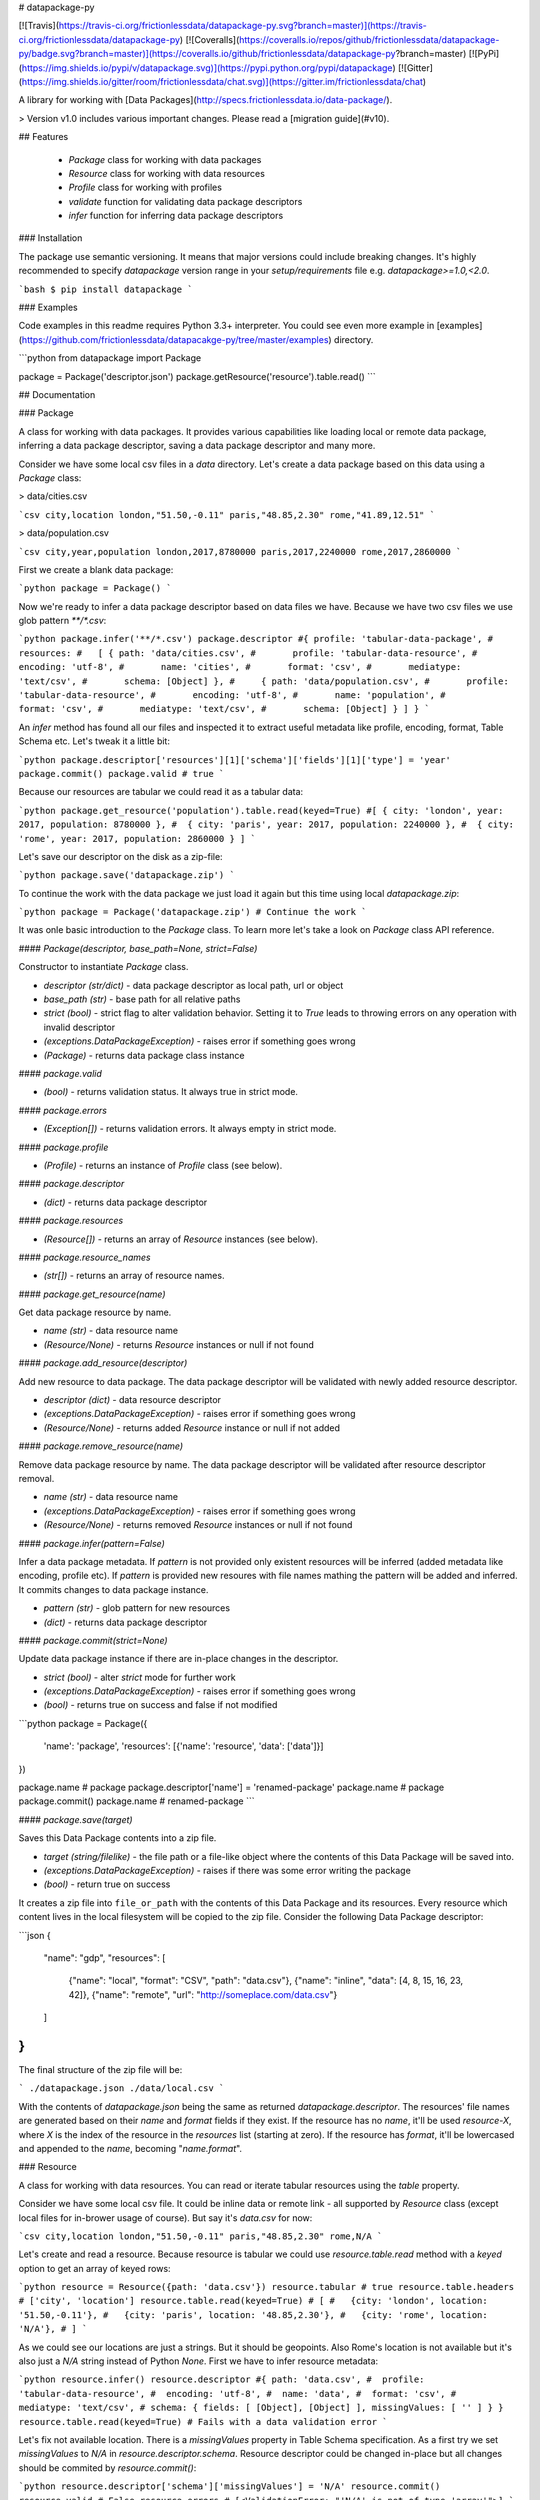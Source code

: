 # datapackage-py

[![Travis](https://travis-ci.org/frictionlessdata/datapackage-py.svg?branch=master)](https://travis-ci.org/frictionlessdata/datapackage-py)
[![Coveralls](https://coveralls.io/repos/github/frictionlessdata/datapackage-py/badge.svg?branch=master)](https://coveralls.io/github/frictionlessdata/datapackage-py?branch=master)
[![PyPi](https://img.shields.io/pypi/v/datapackage.svg)](https://pypi.python.org/pypi/datapackage)
[![Gitter](https://img.shields.io/gitter/room/frictionlessdata/chat.svg)](https://gitter.im/frictionlessdata/chat)

A library for working with [Data Packages](http://specs.frictionlessdata.io/data-package/).

> Version v1.0 includes various important changes. Please read a [migration guide](#v10).

## Features

 - `Package` class for working with data packages
 - `Resource` class for working with data resources
 - `Profile` class for working with profiles
 - `validate` function for validating data package descriptors
 - `infer` function for inferring data package descriptors

### Installation

The package use semantic versioning. It means that major versions  could include breaking changes. It's highly recommended to specify `datapackage` version range in your `setup/requirements` file e.g. `datapackage>=1.0,<2.0`.

```bash
$ pip install datapackage
```

### Examples

Code examples in this readme requires Python 3.3+ interpreter. You could see even more example in [examples](https://github.com/frictionlessdata/datapacakge-py/tree/master/examples) directory.

```python
from datapackage import Package

package = Package('descriptor.json')
package.getResource('resource').table.read()
```

## Documentation

### Package

A class for working with data packages. It provides various capabilities like loading local or remote data package, inferring a data package descriptor, saving a data package descriptor and many more.

Consider we have some local csv files in a `data` directory. Let's create a data package based on this data using a `Package` class:

> data/cities.csv

```csv
city,location
london,"51.50,-0.11"
paris,"48.85,2.30"
rome,"41.89,12.51"
```

> data/population.csv

```csv
city,year,population
london,2017,8780000
paris,2017,2240000
rome,2017,2860000
```

First we create a blank data package:

```python
package = Package()
```

Now we're ready to infer a data package descriptor based on data files we have. Because we have two csv files we use glob pattern `**/*.csv`:

```python
package.infer('**/*.csv')
package.descriptor
#{ profile: 'tabular-data-package',
#  resources:
#   [ { path: 'data/cities.csv',
#       profile: 'tabular-data-resource',
#       encoding: 'utf-8',
#       name: 'cities',
#       format: 'csv',
#       mediatype: 'text/csv',
#       schema: [Object] },
#     { path: 'data/population.csv',
#       profile: 'tabular-data-resource',
#       encoding: 'utf-8',
#       name: 'population',
#       format: 'csv',
#       mediatype: 'text/csv',
#       schema: [Object] } ] }
```

An `infer` method has found all our files and inspected it to extract useful metadata like profile, encoding, format, Table Schema etc. Let's tweak it a little bit:

```python
package.descriptor['resources'][1]['schema']['fields'][1]['type'] = 'year'
package.commit()
package.valid # true
```

Because our resources are tabular we could read it as a tabular data:

```python
package.get_resource('population').table.read(keyed=True)
#[ { city: 'london', year: 2017, population: 8780000 },
#  { city: 'paris', year: 2017, population: 2240000 },
#  { city: 'rome', year: 2017, population: 2860000 } ]
```

Let's save our descriptor on the disk as a zip-file:

```python
package.save('datapackage.zip')
```

To continue the work with the data package we just load it again but this time using local `datapackage.zip`:

```python
package = Package('datapackage.zip')
# Continue the work
```

It was onle basic introduction to the `Package` class. To learn more let's take a look on `Package` class API reference.

#### `Package(descriptor, base_path=None, strict=False)`

Constructor to instantiate `Package` class.

- `descriptor (str/dict)` - data package descriptor as local path, url or object
- `base_path (str)` - base path for all relative paths
- `strict (bool)` - strict flag to alter validation behavior. Setting it to `True` leads to throwing errors on any operation with invalid descriptor
- `(exceptions.DataPackageException)` - raises error if something goes wrong
- `(Package)` - returns data package class instance

#### `package.valid`

- `(bool)` - returns validation status. It always true in strict mode.

#### `package.errors`

- `(Exception[])` - returns validation errors. It always empty in strict mode.

#### `package.profile`

- `(Profile)` - returns an instance of `Profile` class (see below).

#### `package.descriptor`

- `(dict)` - returns data package descriptor

#### `package.resources`

- `(Resource[])` - returns an array of `Resource` instances (see below).

#### `package.resource_names`

- `(str[])` - returns an array of resource names.

#### `package.get_resource(name)`

Get data package resource by name.

- `name (str)` - data resource name
- `(Resource/None)` - returns `Resource` instances or null if not found

#### `package.add_resource(descriptor)`

Add new resource to data package. The data package descriptor will be validated  with newly added resource descriptor.

- `descriptor (dict)` - data resource descriptor
- `(exceptions.DataPackageException)` - raises error if something goes wrong
- `(Resource/None)` - returns added `Resource` instance or null if not added

#### `package.remove_resource(name)`

Remove data package resource by name. The data package descriptor will be validated after resource descriptor removal.

- `name (str)` - data resource name
- `(exceptions.DataPackageException)` - raises error if something goes wrong
- `(Resource/None)` - returns removed `Resource` instances or null if not found


#### `package.infer(pattern=False)`

Infer a data package metadata. If `pattern` is not provided only existent resources will be inferred (added metadata like encoding, profile etc). If `pattern` is provided new resoures with file names mathing the pattern will be added and inferred. It commits changes to data package instance.

- `pattern (str)` - glob pattern for new resources
- `(dict)` - returns data package descriptor

#### `package.commit(strict=None)`

Update data package instance if there are in-place changes in the descriptor.

- `strict (bool)` - alter `strict` mode for further work
- `(exceptions.DataPackageException)` - raises error if something goes wrong
- `(bool)` - returns true on success and false if not modified

```python
package = Package({
    'name': 'package',
    'resources': [{'name': 'resource', 'data': ['data']}]
})

package.name # package
package.descriptor['name'] = 'renamed-package'
package.name # package
package.commit()
package.name # renamed-package
```

#### `package.save(target)`

Saves this Data Package contents into a zip file.

- `target (string/filelike)` - the file path or a file-like object where the contents of this Data Package will be saved into.
- `(exceptions.DataPackageException)` - raises if there was some error writing the package
- `(bool)` - return true on success

It creates a zip file into ``file_or_path`` with the contents of this Data Package and its resources. Every resource which content lives in the local filesystem will be copied to the zip file. Consider the following Data Package descriptor:

```json
{
    "name": "gdp",
    "resources": [
        {"name": "local", "format": "CSV", "path": "data.csv"},
        {"name": "inline", "data": [4, 8, 15, 16, 23, 42]},
        {"name": "remote", "url": "http://someplace.com/data.csv"}
    ]
}
```

The final structure of the zip file will be:

```
./datapackage.json
./data/local.csv
```

With the contents of `datapackage.json` being the same as returned `datapackage.descriptor`. The resources' file names are generated based on their `name` and `format` fields if they exist. If the resource has no `name`, it'll be used `resource-X`, where `X` is the index of the resource in the `resources` list (starting at zero). If the resource has `format`, it'll be lowercased and appended to the `name`, becoming "`name.format`".

### Resource

A class for working with data resources. You can read or iterate tabular resources using the `table` property.

Consider we have some local csv file. It could be inline data or remote link - all supported by `Resource` class (except local files for in-brower usage of course). But say it's `data.csv` for now:

```csv
city,location
london,"51.50,-0.11"
paris,"48.85,2.30"
rome,N/A
```

Let's create and read a resource. Because resource is tabular we could use `resource.table.read` method with a `keyed` option to get an array of keyed rows:

```python
resource = Resource({path: 'data.csv'})
resource.tabular # true
resource.table.headers # ['city', 'location']
resource.table.read(keyed=True)
# [
#   {city: 'london', location: '51.50,-0.11'},
#   {city: 'paris', location: '48.85,2.30'},
#   {city: 'rome', location: 'N/A'},
# ]
```

As we could see our locations are just a strings. But it should be geopoints. Also Rome's location is not available but it's also just a `N/A` string instead of Python `None`. First we have to infer resource metadata:

```python
resource.infer()
resource.descriptor
#{ path: 'data.csv',
#  profile: 'tabular-data-resource',
#  encoding: 'utf-8',
#  name: 'data',
#  format: 'csv',
#  mediatype: 'text/csv',
# schema: { fields: [ [Object], [Object] ], missingValues: [ '' ] } }
resource.table.read(keyed=True)
# Fails with a data validation error
```

Let's fix not available location. There is a `missingValues` property in Table Schema specification. As a first try we set `missingValues` to `N/A` in `resource.descriptor.schema`. Resource descriptor could be changed in-place but all changes should be commited by `resource.commit()`:

```python
resource.descriptor['schema']['missingValues'] = 'N/A'
resource.commit()
resource.valid # False
resource.errors
# [<ValidationError: "'N/A' is not of type 'array'">]
```

As a good citiziens we've decided to check out recource descriptor validity. And it's not valid! We should use an array for `missingValues` property. Also don't forget to have an empty string as a missing value:

```python
resource.descriptor['schema']['missingValues'] = ['', 'N/A']
resource.commit()
resource.valid # true
```

All good. It looks like we're ready to read our data again:

```python
resource.table.read(keyed=True)
# [
#   {city: 'london', location: [51.50,-0.11]},
#   {city: 'paris', location: [48.85,2.30]},
#   {city: 'rome', location: null},
# ]
```

Now we see that:
- locations are arrays with numeric lattide and longitude
- Rome's location is a native JavaScript `null`

And because there are no errors on data reading we could be sure that our data is valid againt our schema. Let's save our resource descriptor:

```python
resource.save('dataresource.json')
```

Let's check newly-crated `dataresource.json`. It contains path to our data file, inferred metadata and our `missingValues` tweak:

```json
{
    "path": "data.csv",
    "profile": "tabular-data-resource",
    "encoding": "utf-8",
    "name": "data",
    "format": "csv",
    "mediatype": "text/csv",
    "schema": {
        "fields": [
            {
                "name": "city",
                "type": "string",
                "format": "default"
            },
            {
                "name": "location",
                "type": "geopoint",
                "format": "default"
            }
        ],
        "missingValues": [
            "",
            "N/A"
        ]
    }
}
```

If we decide to improve it even more we could update the `dataresource.json` file and then open it again using local file name:

```python
resource = Resource('dataresource.json')
# Continue the work
```

It was onle basic introduction to the `Resource` class. To learn more let's take a look on `Resource` class API reference.

#### `Resource(descriptor, base_path=None, strict=False)`

Constructor to instantiate `Resource` class.

- `descriptor (str/dict)` - data resource descriptor as local path, url or object
- `base_path (str)` - base path for all relative paths
- `strict (bool)` - strict flag to alter validation behavior. Setting it to `true` leads to throwing errors on any operation with invalid descriptor
- `(exceptions.DataPackageException)` - raises error if something goes wrong
- `(Resource)` - returns resource class instance

#### `resource.valid`

- `(bool)` - returns validation status. It always true in strict mode.

#### `resource.errors`

- `(Exception[])` - returns validation errors. It always empty in strict mode.

#### `resource.profile`

- `(Profile)` - returns an instance of `Profile` class (see below).

#### `resource.descriptor`

- (dict) - returns resource descriptor

#### `resource.name`

- `(str)` - returns resource name

#### `resource.inline`

- `(bool)` - returns true if resource is inline

#### `resource.local`

- `(bool)` - returns true if resource is local

#### `resource.remote`

- `(bool)` - returns true if resource is remote

#### `resource.multipart`

- `(bool)` - returns true if resource is multipart

#### `resource.tabular`

- `(bool)` - returns true if resource is tabular

#### `resource.source`

- `(list/str)` - returns `data` or `path` property

Combination of `resource.source` and `resource.inline/local/remote/multipart` provides predictable interface to work with resource data.

#### `resource.iter(stream=False)`

Iterate over data chunks as bytes. If `stream` is true File-like object will be returned.

- `stream (bool)` - File-like object will be returned
- `(bytes[]/filelike)` - returns bytes[]/filelike

#### `resource.read()`

Returns resource data as bytes.

- (bytes) - returns resource data in bytes

#### `resource.table`

> Only for tabular resources

For tabular resources it returns `Table` instance to interact with data table. Read API documentation - [tableschema.Table](https://github.com/frictionlessdata/tableschema-py#table).

- `(exceptions.DataPackageException)` - raises error if something goes wrong
- `(None/tableschema.Table)` - returns table instance if resource is tabular

#### `resource.table.iter(keyed=Fase, extended=False, cast=True)`

> Only for tabular resources

Iter through the table data and emits rows cast based on table schema (async for loop). Data casting could be disabled.

- `keyed (bool)` - iter keyed rows
- `extended (bool)` - iter extended rows
- `cast (bool)` - disable data casting if false
- `(exceptions.TableSchemaException)` - raises any error occured in this process
- `(any[]/any{})` - yields rows:
  - `[value1, value2]` - base
  - `{header1: value1, header2: value2}` - keyed
  - `[rowNumber, [header1, header2], [value1, value2]]` - extended

#### `resource.table.read(keyed=False, extended=False, cast=True, limit=None)`

> Only for tabular resources

Read the whole table and returns as array of rows. Count of rows could be limited.

- `keyed (bool)` - flag to emit keyed rows
- `extended (bool)` - flag to emit extended rows
- `cast (bool)` - flag to disable data casting if false
- `limit (int)` - integer limit of rows to return
- `(exceptions.TableSchemaException)` - raises any error occured in this process
- `(list[])` - returns array of rows (see `table.iter`)

#### `resource.infer()`

Infer resource metadata like name, format, mediatype, encoding, schema and profile. It commits this changes into resource instance.

- `(dict)` - returns resource descriptor

#### `resource.commit(strict=None)`

Update resource instance if there are in-place changes in the descriptor.

- `strict (bool)` - alter `strict` mode for further work
- `(exceptions.DataPackageException)` - raises error if something goes wrong
- `(bool)` - returns true on success and false if not modified

#### `resource.save(target)`

> For now only descriptor will be saved.

Save resource to target destination.

- `target (str)` - path where to save a resource
- `(exceptions.DataPackageException)` - raises error if something goes wrong
- `(bool)` - returns true on success

### Profile

A component to represent JSON Schema profile from [Profiles Registry]( https://specs.frictionlessdata.io/schemas/registry.json):

```python
profile = Profile('data-package')

profile.name # data-package
profile.jsonschema # JSON Schema contents

try:
   valid = profile.validate(descriptor)
except exceptions.ValidationError as exception:
   for error in exception.errors:
       # handle individual error
```

#### `Profile(profile)`

Constuctor to instantiate `Profile` class.

- `profile (str)` - profile name in registry or URL to JSON Schema
- `(exceptions.DataPackageException)` - raises error if something goes wrong
- `(Profile)` - returns profile class instance

#### `profile.name`

- `(str/None)` - returns profile name if available

#### `profile.jsonschema`

- `(dict)` - returns profile JSON Schema contents

#### `profile.validate(descriptor)`

Validate a data package `descriptor` against the profile.

- `descriptor (dict)` - retrieved and dereferenced data package descriptor
- `(exceptions.ValidationError)` - raises if not valid
- `(bool)` - returns True if valid

### Validate

A standalone function to validate a data package descriptor:

```python
from datapackage import validate, exceptions

try:
    valid = validate(descriptor)
except exceptions.ValidationError as exception:
   for error in exception.errors:
       # handle individual error
```

#### `validate(descriptor)`

Validate a data package descriptor.

- `descriptor (str/dict)` - package descriptor (one of):
  - local path
  - remote url
  - object
- (exceptions.ValidationError) - raises on invalid
- `(bool)` - returns true on valid

### Infer

A standalone function to infer a data package descriptor.

```python
descriptor = infer('**/*.csv')
#{ profile: 'tabular-data-resource',
#  resources:
#   [ { path: 'data/cities.csv',
#       profile: 'tabular-data-resource',
#       encoding: 'utf-8',
#       name: 'cities',
#       format: 'csv',
#       mediatype: 'text/csv',
#       schema: [Object] },
#     { path: 'data/population.csv',
#       profile: 'tabular-data-resource',
#       encoding: 'utf-8',
#       name: 'population',
#       format: 'csv',
#       mediatype: 'text/csv',
#       schema: [Object] } ] }
```

#### `infer(pattern, base_path=None)`

Infer a data package descriptor.

- `pattern (str)` - glob file pattern
- `(dict)` - returns data package descriptor

### Exceptions

#### `exceptions.DataPackageException`

Base class for all library exceptions. If there are multiple errors it could be read from an exceptions object:

```python
try:
    # lib action
except exceptions.DataPackageException as exception:
    if exception.multiple:
        for error in exception.errors:
            # handle error
```

#### `exceptions.ValidationError`

All validation errors.

### CLI

> It's a provisional API. If you use it as a part of other program please pin concrete `goodtables` version to your requirements file.

The library ships with a simple CLI:

```bash
$ datapackage infer '**/*.csv'
Data package descriptor:
{'profile': 'tabular-data-package',
 'resources': [{'encoding': 'utf-8',
                'format': 'csv',
                'mediatype': 'text/csv',
                'name': 'data',
                'path': 'data/datapackage/data.csv',
                'profile': 'tabular-data-resource',
                'schema': ...}}]}
```

#### `$ datapackage`

```bash
Usage: cli.py [OPTIONS] COMMAND [ARGS]...

Options:
  --version  Show the version and exit.
  --help     Show this message and exit.

Commands:
  infer
  validate
```

## Contributing

The project follows the [Open Knowledge International coding standards](https://github.com/okfn/coding-standards).

Recommended way to get started is to create and activate a project virtual environment.
To install package and development dependencies into active environment:

```
$ make install
```

To run tests with linting and coverage:

```bash
$ make test
```

For linting `pylama` configured in `pylama.ini` is used. On this stage it's already
installed into your environment and could be used separately with more fine-grained control
as described in documentation - https://pylama.readthedocs.io/en/latest/.

For example to sort results by error type:

```bash
$ pylama --sort <path>
```

For testing `tox` configured in `tox.ini` is used.
It's already installed into your environment and could be used separately with more fine-grained control as described in documentation - https://testrun.org/tox/latest/.

For example to check subset of tests against Python 2 environment with increased verbosity.
All positional arguments and options after `--` will be passed to `py.test`:

```bash
tox -e py27 -- -v tests/<path>
```

Under the hood `tox` uses `pytest` configured in `pytest.ini`, `coverage`
and `mock` packages. This packages are available only in tox envionments.

Here is a list of the library contributors:
- Tryggvi Björgvinsson <tryggvi.bjorgvinsson@okfn.org>
- Gunnlaugur Thor Briem <gunnlaugur@gmail.com>
- Edouard <edou4rd@gmail.com>
- Michael Bauer <mihi@lo-res.org>
- Alex Chandel <alexchandel@gmail.com>
- Jessica B. Hamrick <jhamrick@berkeley.edu>
- Ricardo Lafuente
- Paul Walsh <paulywalsh@gmail.com>
- Luiz Armesto <luiz.armesto@gmail.com>
- hansl <hansl@edge-net.net>
- femtotrader <femto.trader@gmail.com>
- Vitor Baptista <vitor@vitorbaptista.com>
- Bryon Jacob <bryon@data.world>


## Changelog

Here described only breaking and the most important changes. The full changelog and documentation for all released versions could be found in nicely formatted [commit history](https://github.com/frictionlessdata/datapackage-py/commits/master).

### v1.0

This version includes various big changes. A migration guide is under development and will be published here.

### v0.8

Last pre-v1 stable version of the library.

